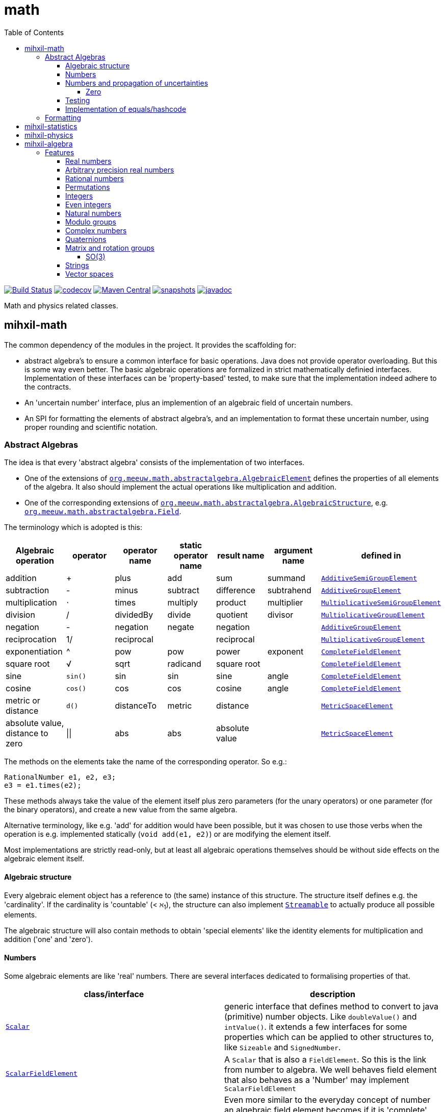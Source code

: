 = math
:toc:
:toclevels: 4
:stem:
:source-highlighter: coderay


//image:https://travis-ci.com/mihxil/math.svg?[Build Status,link=https://travis-ci.com/mihxil/math]
image:https://github.com/mihxil/math/workflows/build/badge.svg?[Build Status,link=https://github.com/mihxil/math/actions?query=workflow%3Abuild]
image:https://codecov.io/gh/mihxil/math/branch/master/graph/badge.svg[codecov,link=https://codecov.io/gh/mihxil/math]
image:https://img.shields.io/maven-central/v/org.meeuw/mihxil-math.svg?label=Maven%20Central[Maven Central,link=https://search.maven.org/search?q=g:%22org.meeuw%22]
image:https://img.shields.io/nexus/s/https/oss.sonatype.org/org.meeuw.math/mihxil-math.svg[snapshots,link=https://oss.sonatype.org/content/repositories/snapshots/org/meeuw/math/]
image:http://www.javadoc.io/badge/org.meeuw/mihxil-math.svg?color=blue[javadoc,link=http://www.javadoc.io/doc/org.meeuw/mihxil-math]

Math and physics related classes.

ifdef::env-github[]
See link:https://mihxil.github.io/math/[this file in html] for proper display of the (few) mathematical equations.
endif::[]


== mihxil-math

The common dependency of the modules in the project. It provides the scaffolding for:

- abstract algebra's to ensure a common interface for basic operations. Java does not provide operator overloading. But this is some way even better. The basic algebraic operations are formalized in strict mathematically definied interfaces. Implementation of these interfaces can be 'property-based' tested, to make sure that the implementation indeed adhere to the contracts.
- An 'uncertain number' interface, plus an implemention of an algebraic field of uncertain numbers.
- An SPI for formatting the elements of abstract algebra's, and an implementation to format these uncertain number, using proper rounding and scientific notation.

=== Abstract Algebras

The idea is that every 'abstract algebra' consists of the implementation of two interfaces.

- One of the extensions of  link:mihxil-math/src/main/java/org/meeuw/math/abstractalgebra/AlgebraicElement.java[`org.meeuw.math.abstractalgebra.AlgebraicElement`] defines the properties of all elements of the algebra. It also should implement the actual operations like multiplication and addition.

- One of the corresponding extensions of link:mihxil-math/src/main/java/org/meeuw/math/abstractalgebra/AlgebraicStructure.java[`org.meeuw.math.abstractalgebra.AlgebraicStructure`], e.g.  link:mihxil-math/src/main/java/org/meeuw/math/abstractalgebra/Field.java[`org.meeuw.math.abstractalgebra.Field`].

The terminology which is adopted is this:

|===
|Algebraic operation  | operator | operator name | static operator name | result name | argument name | defined in

|addition | + | plus | add | sum | summand
| link:mihxil-math/src/main/java/org/meeuw/math/abstractalgebra/AdditiveSemiGroupElement.java[`AdditiveSemiGroupElement`]
|subtraction | - | minus | subtract | difference | subtrahend | link:mihxil-math/src/main/java/org/meeuw/math/abstractalgebra/AdditiveGroupElement.java[`AdditiveGroupElement`]
|multiplication |  ⋅  | times | multiply | product | multiplier | link:mihxil-math/src/main/java/org/meeuw/math/abstractalgebra/MultiplicativeSemiGroupElement.java[`MultiplicativeSemiGroupElement`]
|division | / | dividedBy | divide | quotient |  divisor | link:mihxil-math/src/main/java/org/meeuw/math/abstractalgebra/MultiplicativeGroupElement.java[`MultiplicativeGroupElement`]
|negation      | - | negation | negate | negation|| link:mihxil-math/src/main/java/org/meeuw/math/abstractalgebra/AdditiveGroupElement.java[`AdditiveGroupElement`]
|reciprocation | 1/ |  reciprocal | | reciprocal|| link:mihxil-math/src/main/java/org/meeuw/math/abstractalgebra/MultiplicativeGroupElement.java[`MultiplicativeGroupElement`]
|exponentiation | ^ | pow | pow | power| exponent| link:mihxil-math/src/main/java/org/meeuw/math/abstractalgebra/CompleteFieldElement.java[`CompleteFieldElement`]
|square root | √ | sqrt | radicand
 | square root| | link:mihxil-math/src/main/java/org/meeuw/math/abstractalgebra/CompleteFieldElement.java[`CompleteFieldElement`]
|sine | `sin()`| sin | sin | sine| angle | link:mihxil-math/src/main/java/org/meeuw/math/abstractalgebra/CompleteFieldElement.java[`CompleteFieldElement`]
|cosine | `cos()` | cos | cos | cosine| angle | link:mihxil-math/src/main/java/org/meeuw/math/abstractalgebra/CompleteFieldElement.java[`CompleteFieldElement`]
|metric or distance| `d()` | distanceTo | metric | distance|| link:mihxil-math/src/main/java/org/meeuw/math/abstractalgebra/MetricSpaceElement.java[`MetricSpaceElement`]
|absolute value, distance to zero|  \|\|  | abs| abs| absolute value|| link:mihxil-math/src/main/java/org/meeuw/math/abstractalgebra/MetricSpaceElement.java[`MetricSpaceElement`]

|===

The methods on the elements take the name of the corresponding operator. So e.g.:

[source,java]
----
RationalNumber e1, e2, e3;
e3 = e1.times(e2);
----

These methods always take the value of the element itself plus zero parameters (for the unary operators) or one parameter (for the binary operators), and create a new value from the same algebra.

Alternative terminology, like e.g. 'add' for addition would have been possible, but it was chosen to use those verbs when the operation is e.g. implemented statically (`void add(e1, e2)`) or are modifying the element itself.

Most implementations are strictly read-only, but at least all algebraic operations themselves should be without side effects on the algebraic element itself.



==== Algebraic structure

Every algebraic element object has a reference to (the same)  instance of this structure. The structure itself defines e.g. the 'cardinality'. If the cardinality is 'countable' (< ℵ~1~), the structure can also implement  link:mihxil-math/src/main/java/org/meeuw/math/abstractalgebra/Streamable.java[`Streamable`] to actually produce all possible elements.

The algebraic structure will also contain methods to obtain 'special elements' like the identity elements for multiplication and addition ('one' and 'zero').

==== Numbers

Some algebraic elements are like 'real' numbers. There are several interfaces dedicated to formalising properties of that.

|===
| class/interface  | description

| link:mihxil-math/src/main/java/org/meeuw/math/numbers/Scalar.java[`Scalar`] | generic interface that defines method to convert to java (primitive) number objects. Like `doubleValue()` and `intValue()`. it extends a few interfaces for some properties which can be applied to other structures to, like `Sizeable` and `SignedNumber`.
 | link:mihxil-math/src/main/java/org/meeuw/math/abstractalgebra/ScalarFieldElement.java[`ScalarFieldElement`] | A `Scalar` that is also a `FieldElement`. So this is the link from number to algebra.  We well behaves field element that also behaves as a 'Number' may implement `ScalarFieldElement`
| link:mihxil-math/src/main/java/org/meeuw/math/abstractalgebra/CompleteFieldElement.java[`CompleteFieldElement`] | Even more similar to the everyday concept of number an algebraic field element becomes if it is 'complete', this in some way means 'no gaps', but essentially boils down to the fact that operations like taking square roots and trigonometric function are possible.
| link:mihxil-math/src/main/java/org/meeuw/math/numbers/NumberOperations.java[`NumberOperations`] |

|===


==== Numbers and propagation of uncertainties

For real numbers it is true that most of them  cannot be represented exactly, and it may be of interest to keep track of the uncertainty in the value, and try to propagate those uncertainties sensibly when performing operations on the numbers.

The 'physics' module will add to this that these kinds of uncertainties may originate not only in the finite nature of representing them, but also in the limitations of actually _measuring_ things.

The 'statistics' module introduces 'uncertain' numbers where the uncertainty is the standard deviation in a collected set of values. These numbers are examples where the numbers are actually stateful, because new values can be added to the set. This should not actually change the _value_ represented by  the object though, only decrease its _uncertainty_. On performing operations on these kinds of objects you would receive unmodifiable stateless other objects with frozen value and uncertainty.

It is not always an absolute choice on how propagations must happen, some interpretation may be needed sometimes. The choices made are currently collected in `UncertaintyNumberOperations', which is not currently pluggable or configurable, but it may well be.

|===
| operation | formula | current uncertainty propagation algorithm

| summation | latexmath:[a ± Δa + b ± Δb] | latexmath:[\sqrt{Δa^2 + Δb^2}]
| multiplication | latexmath:[a ± Δa \cdot b ± Δb] | ..
| exponentiation | |
| sin/cos | latexmath:[\sin(\alpha \pm \Delta\alpha)] | latexmath:[\Delta\alpha]|
|===

===== Zero

Sometimes the value with uncertainty is exactly _zero_, so fractional uncertainty leads to division by zero exceptions. Therefor for now fractional uncertainity is implemented like latexmath:[ \frac{Δa}{|a| +  Δa}] (rather then latexmath:[ \frac{Δa}{|a|}]), where the denominator can never become zero because the uncertainty is strictly bigger than zero.


==== Testing

In link:mihxil-math-theories/src/main/java/org/meeuw/math/abstractalgebra/test/[mihxil-math-theories] for every algebraic structure interface there are 'theory' interfaces using link:https://jqwik.net/[jqwik]. Tests for actual implementation implement these interfaces and provide the code to supply a bunch of example link:https://github.com/mihxil/math/blob/3d216db560e1930aff890cf11c3f63f56b002710/mihxil-math-theories/src/main/java/org/meeuw/math/abstractalgebra/test/ElementTheory.java#L20[`elements`].

Default methods then test wheter all theoretical possibilities and limitation of the algebraic structure are indeed working.

==== Implementation of equals/hashcode

When a value has uncertainty then 'equals' also considers it. So objects may e.g. have different `toString` representation but still be equal, because the difference is considered smaller than te uncertainty, and so the values are at 'probably' equals.

In this case the `hashCode` must be a fixed value, because otherwise we can't garantuee that equal values have equal hashCode.

So it's a bad idea to use uncertain values as hash keys.

=== Formatting

NOTE: Work in progress

A service loader is provided which provides implementations of `java.text.Format` which can be used to convert algebraic elements to a string. `#toString` can be based on it.

The formatters have access to a (thread local) configuration object. This way a consistent way is available to configure how e.g. uncertainties must be represented.


== mihxil-statistics

Implementations of `UncertainDouble`, based on calculating standard deviations on sets of incoming data, and using that as the uncertainty value.

Also, it includes some classes to keep track of 'sliding window' values of averages.




== mihxil-physics

This module involves mostly around `PhysicalNumber` and its derivatives. A `PhysicalNumber` is a `UncertainDouble`, but the uncertainty is stated (it is a `Measurement`), and knows how to propagate those uncertainties when doing algebraic operations.

Also, a `PhysicalNumber` can be assigned `Units`. This can be used for proper displaying the value, and for dimensional analysis.

[source,java]
----
PhysicalNumber twoLightyears = new Measurement(2, 0.1, SI.ly);
PhysicalNumber oneParsec = new Measurement(1, 0.1, SI.pc);
log.info("{} + {} = {}", twoLightyears, oneParsec, twoLightyears.plus(oneParsec));
assertThat(twoLightyears.plus(oneParsec).toString()).isEqualTo("5.3 ± 0.3 ly");
assertThat(oneParsec.plus(twoLightyears).toString()).isEqualTo("1.61 ± 0.10 pc");
assertThat(oneParsec.plus(twoLightyears)).isEqualTo(twoLightyears.plus(oneParsec)); //different toString does not mean that they represent a different value.

----

Physical numbers themselves are actually only forming a multiplicative group, because they cannot be added without constraints. In this example they can only be added to each other because both values have the same dimensions (both are about distance).

Physical numbers can freely multiplied and divided by each other.


== mihxil-algebra

This contains various implementations of the algebraic structure interfaces of `mihxil-math`. Like `RationalNumber` (modelling of rational numbers ℚ), and the rotation group SO(3).

=== Features
==== Real numbers

The field of real numbers. Backed by java primitive `double`. A `RealNumber` is also 'uncertain', which is used to keep track of rounding errors.

- element  link:mihxil-algebra/src/main/java/org/meeuw/math/abstractalgebra/reals/RealNumber.java[`RealNumber`]
- structure link:mihxil-algebra/src/main/java/org/meeuw/math/abstractalgebra/reals/RealField.java[`RealField`]



==== Arbitrary precision real numbers

The field of reals numbers, but backed by java's `BigDecimal`. This means that it supports arbitrary precision, but, since this still
is not _exact_ this still is uncertain, and rounding errors are propagated.

- element link:mihxil-algebra/src/main/java/org/meeuw/math/abstractalgebra/reals/BigDecimalElement.java[`BigDecimalElement`]
- structure link:mihxil-algebra/src/main/java/org/meeuw/math/abstractalgebra/reals/BigDecimalField.java[`BigDecimalField`]


==== Rational numbers

The field of rational numbers. Implemented using two arbitrary sized `BigIntegers`.

- element link:mihxil-algebra/src/main/java/org/meeuw/math/abstractalgebra/rationalnumbers/RationalNumber.java[`RationalNumber`]
- structure link:mihxil-algebra/src/main/java/org/meeuw/math/abstractalgebra/rationalnumbers/RationalNumbers.java[`RationalNumbers`]

Also, since division is exact in this field, this does _not_ implement `UncertainNumber`.

The cardinality is countable (ℵ~0~) so this _does_ implement `Streamable`.

==== Permutations

The permutation group. An example of a non-abelian finite group.

- element link:mihxil-algebra/src/main/java/org/meeuw/math/abstractalgebra/permutations/Permutation.java[`Permutation`]
- structure link:mihxil-algebra/src/main/java/org/meeuw/math/abstractalgebra/permutations/PermutationGroup.java[`PermutationGroup`]

This is group is finite, so streamable. This means that the group also contains an implementation of 'all permutations' (this is non-trivial, it's using Knuth's algorithm).

The permutation elements themselves are implemented as a `java.util.function.UnaryOperator` on `Object[]` which then performs the actual permutation.


==== Integers
The most basic algebraic structure which can be created from integers are the integers (ℤ) themselves. They form a ring:

- element link:mihxil-algebra/src/main/java/org/meeuw/math/abstractalgebra/integers/IntegerElement.java[`IntegerElement`]
- structure link:mihxil-algebra/src/main/java/org/meeuw/math/abstractalgebra/integers/Integers.java[`Integers`]


==== Even integers
As an example of a 'rng' (a ring without the existence of the multiplicative identity 1), the even integers can serve

- element link:mihxil-algebra/src/main/java/org/meeuw/math/abstractalgebra/integers/EvenIntegerElement.java[`EvenIntegerElement`]
- structure link:mihxil-algebra/src/main/java/org/meeuw/math/abstractalgebra/integers/EvenIntegers.java[`EvenIntegers`]

==== Natural numbers
In the natural numbers ℕ (the non-negative integers), there can be no subtraction. So they only form a 'monoid' (both additive and multiplicative).

- element link:mihxil-algebra/src/main/java/org/meeuw/math/abstractalgebra/integers/NaturalNumber.java[`NaturalNumber`]
- structure link:mihxil-algebra/src/main/java/org/meeuw/math/abstractalgebra/integers/NaturalNumbers.java[`NaturalNumbers`]

==== Modulo groups
Integers can be simply restricted via modulo arithmetic to form a finite ring:

- element link:mihxil-algebra/src/main/java/org/meeuw/math/abstractalgebra/integers/ModuloRingElement.java[`ModuloRingElement`]
- structure link:mihxil-algebra/src/main/java/org/meeuw/math/abstractalgebra/integers/ModuloRing.java[`ModuloRing`]

If the 'divisor' is a prime, then they even form a field, because the reciprocal can be defined:

- element link:mihxil-algebra/src/main/java/org/meeuw/math/abstractalgebra/integers/ModuloFieldElement.java[`ModuleFieldElement`]
- structure link:mihxil-algebra/src/main/java/org/meeuw/math/abstractalgebra/integers/ModuloField.java[`ModuloField`]

==== Complex numbers

Another well-known field is the field of complex numbers.

- element link:mihxil-algebra/src/main/java/org/meeuw/math/abstractalgebra/complex/ComplexNumber.java[`ComplexNumber`]
- structure link:mihxil-algebra/src/main/java/org/meeuw/math/abstractalgebra/complex/ComplexNumbers.java[`ComplexNumbers`]

==== Quaternions

Quaternions are forming a 'non-commutative' field, a link:mihxil-math/src/main/java/org/meeuw/math/abstractalgebra/DivisionRing.java[DivisionRing]

- element link:mihxil-algebra/src/main/java/org/meeuw/math/abstractalgebra/quaternions/Quaternion.java[`Quaternion`]
- structure link:mihxil-algebra/src/main/java/org/meeuw/math/abstractalgebra/quaternions/Quaternions.java[`Quaternions`]

==== Matrix and rotation groups

===== SO(3)

Another non-abelian (not-commutative) multiplicative group.

- element link:mihxil-algebra/src/main/java/org/meeuw/math/abstractalgebra/dim3/Rotation.java[`Rotation`]
- structure link:mihxil-algebra/src/main/java/org/meeuw/math/abstractalgebra/dim3/RotationGroup.java[`RotationGroup`]

==== Strings

Actually one of the simplest algebraic object you can think of are the strings. They form an additive monoid, an algebraic structure with only one operation (addition).

- element link:mihxil-algebra/src/main/java/org/meeuw/math/abstractalgebra/strings/StringElement.java[`StringElement`]
- structure link:mihxil-algebra/src/main/java/org/meeuw/math/abstractalgebra/strings/StringMonoid.java[`StringMonoid`]

Their cardinality is only ℵ~0~, so `StringMonoid` also contains an implementation to stream all possible strings.

==== Vector spaces






